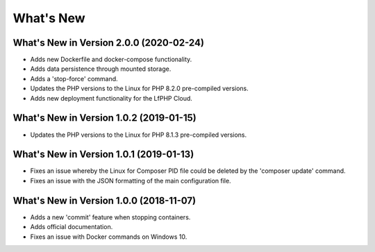 .. _WhatsNewAnchor:

What's New
==========

What's New in Version 2.0.0 (2020-02-24)
----------------------------------------

* Adds new Dockerfile and docker-compose functionality.
* Adds data persistence through mounted storage.
* Adds a 'stop-force' command.
* Updates the PHP versions to the Linux for PHP 8.2.0 pre-compiled versions.
* Adds new deployment functionality for the LfPHP Cloud.


What's New in Version 1.0.2 (2019-01-15)
----------------------------------------

* Updates the PHP versions to the Linux for PHP 8.1.3 pre-compiled versions.


What's New in Version 1.0.1 (2019-01-13)
----------------------------------------

* Fixes an issue whereby the Linux for Composer PID file could be deleted by the 'composer update' command.

* Fixes an issue with the JSON formatting of the main configuration file.


What's New in Version 1.0.0 (2018-11-07)
----------------------------------------

* Adds a new 'commit' feature when stopping containers.

* Adds official documentation.

* Fixes an issue with Docker commands on Windows 10.
